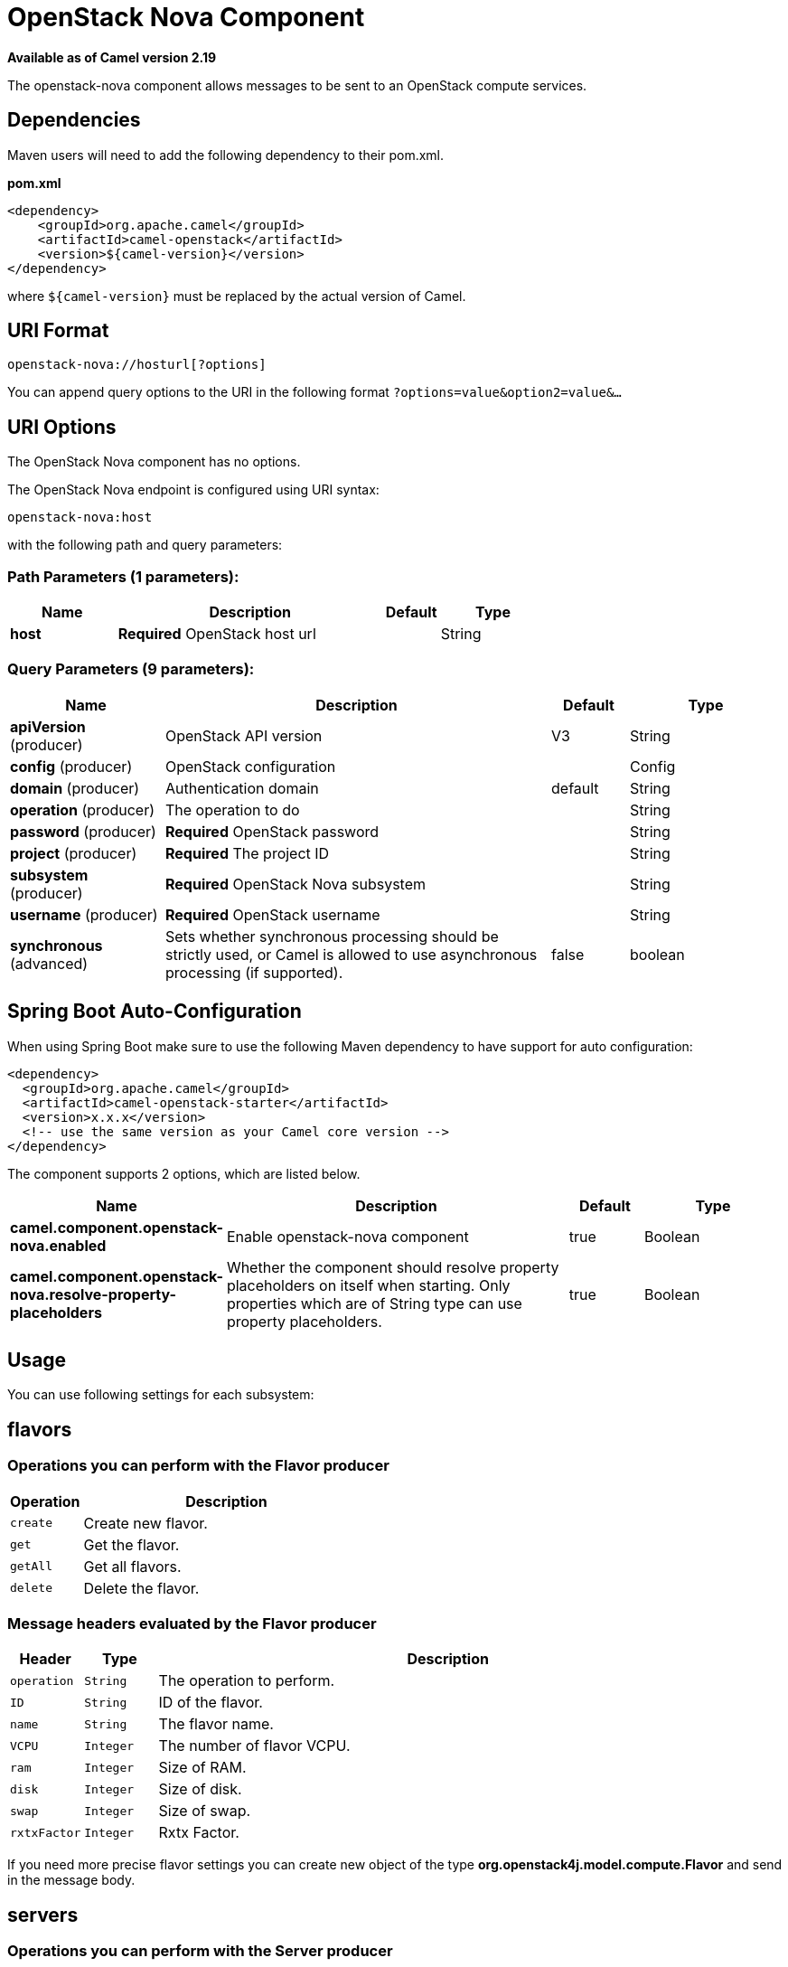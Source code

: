 [[openstack-nova-component]]
= OpenStack Nova Component
//THIS FILE IS COPIED: EDIT THE SOURCE FILE:
:page-source: components/camel-openstack/src/main/docs/openstack-nova-component.adoc

*Available as of Camel version 2.19*


The openstack-nova component allows messages to be sent to an OpenStack compute services.

== Dependencies

Maven users will need to add the following dependency to their pom.xml.

*pom.xml*

[source,xml]
---------------------------------------
<dependency>
    <groupId>org.apache.camel</groupId>
    <artifactId>camel-openstack</artifactId>
    <version>${camel-version}</version>
</dependency>
---------------------------------------

where `$\{camel-version\}` must be replaced by the actual version of Camel.


== URI Format

[source,java]
----------------------------
openstack-nova://hosturl[?options]
----------------------------

You can append query options to the URI in the following format
`?options=value&option2=value&...`

== URI Options

// component options: START
The OpenStack Nova component has no options.
// component options: END

// endpoint options: START
The OpenStack Nova endpoint is configured using URI syntax:

----
openstack-nova:host
----

with the following path and query parameters:

=== Path Parameters (1 parameters):


[width="100%",cols="2,5,^1,2",options="header"]
|===
| Name | Description | Default | Type
| *host* | *Required* OpenStack host url |  | String
|===


=== Query Parameters (9 parameters):


[width="100%",cols="2,5,^1,2",options="header"]
|===
| Name | Description | Default | Type
| *apiVersion* (producer) | OpenStack API version | V3 | String
| *config* (producer) | OpenStack configuration |  | Config
| *domain* (producer) | Authentication domain | default | String
| *operation* (producer) | The operation to do |  | String
| *password* (producer) | *Required* OpenStack password |  | String
| *project* (producer) | *Required* The project ID |  | String
| *subsystem* (producer) | *Required* OpenStack Nova subsystem |  | String
| *username* (producer) | *Required* OpenStack username |  | String
| *synchronous* (advanced) | Sets whether synchronous processing should be strictly used, or Camel is allowed to use asynchronous processing (if supported). | false | boolean
|===
// endpoint options: END
// spring-boot-auto-configure options: START
== Spring Boot Auto-Configuration

When using Spring Boot make sure to use the following Maven dependency to have support for auto configuration:

[source,xml]
----
<dependency>
  <groupId>org.apache.camel</groupId>
  <artifactId>camel-openstack-starter</artifactId>
  <version>x.x.x</version>
  <!-- use the same version as your Camel core version -->
</dependency>
----


The component supports 2 options, which are listed below.



[width="100%",cols="2,5,^1,2",options="header"]
|===
| Name | Description | Default | Type
| *camel.component.openstack-nova.enabled* | Enable openstack-nova component | true | Boolean
| *camel.component.openstack-nova.resolve-property-placeholders* | Whether the component should resolve property placeholders on itself when starting. Only properties which are of String type can use property placeholders. | true | Boolean
|===
// spring-boot-auto-configure options: END



== Usage
You can use following settings for each subsystem:

== flavors

=== Operations you can perform with the Flavor producer
[width="100%",cols="20%,80%",options="header",]
|=========================================================================
|Operation | Description

|`create` | Create new flavor.

|`get` | Get the flavor.

|`getAll` | Get all flavors.

|`delete` | Delete the flavor.
|=========================================================================

=== Message headers evaluated by the Flavor producer

[width="100%",cols="10%,10%,80%",options="header",]
|=========================================================================
|Header |Type |Description

|`operation` | `String` | The operation to perform.

|`ID` | `String` | ID of the flavor.

|`name` |`String` |The flavor name.

|`VCPU` |`Integer` |The number of flavor VCPU.

|`ram` |`Integer` |Size of RAM.

|`disk` |`Integer` |Size of disk.

|`swap` |`Integer` |Size of swap.

|`rxtxFactor` |`Integer` |Rxtx Factor.
|=========================================================================

If you need more precise flavor settings you can create new object of the type *org.openstack4j.model.compute.Flavor* and send in the message body.

== servers

=== Operations you can perform with the Server producer
[width="100%",cols="20%,80%",options="header",]
|=========================================================================
|Operation | Description

|`create` | Create new server.

|`createSnapshot` | Create snapshot of the server.

|`get` | Get the server.

|`getAll` | Get all servers.

|`delete` | Delete the server.

|`action` | Perform an action on the server.
|=========================================================================

=== Message headers evaluated by the Server producer

[width="100%",cols="10%,10%,80%",options="header",]
|=========================================================================
|Header |Type |Description

|`operation` | `String` | The operation to perform.

|`ID` | `String` | ID of the server.

|`name` |`String` |The server name.

|`ImageId` |`String` | The Image ID.

|`FlavorId` |`String` |The ID of flavor which will be used.

|`KeypairName` |`String` | The Keypair name.

|`NetworkId` |`String` | The network ID.

|`AdminPassword` |`String` | Admin password of the new server.

|`action` | `org.openstack4j.model.compute.Action` | An action to perform.
|=========================================================================

If you need more precise server settings you can create new object of the type *org.openstack4j.model.compute.ServerCreate* and send in the message body.

== keypairs

=== Operations you can perform with the Keypair producer
[width="100%",cols="20%,80%",options="header",]
|=========================================================================
|Operation | Description

|`create` | Create new keypair.

|`get` | Get the keypair.

|`getAll` | Get all keypairs.

|`delete` | Delete the keypair.

|=========================================================================

=== Message headers evaluated by the Keypair producer

[width="100%",cols="10%,10%,80%",options="header",]
|=========================================================================
|Header |Type |Description

|`operation` | `String` | The operation to perform.

|`name` |`String` |The keypair name.

|=========================================================================